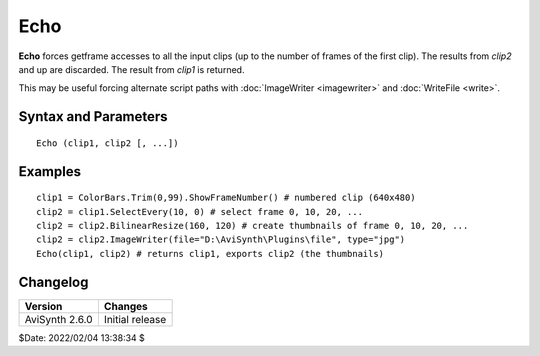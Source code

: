
Echo
====

**Echo** forces getframe accesses to all the input clips (up to the number of 
frames of the first clip). The results from *clip2* and up are discarded. The 
result from *clip1* is returned.

This may be useful forcing alternate script paths with 
:doc:`ImageWriter <imagewriter>` and :doc:`WriteFile <write>`.


Syntax and Parameters
----------------------

::

    Echo (clip1, clip2 [, ...])

.. describe:: clip1, clip2, ...

    Source clip(s).


Examples
--------

::

    clip1 = ColorBars.Trim(0,99).ShowFrameNumber() # numbered clip (640x480)
    clip2 = clip1.SelectEvery(10, 0) # select frame 0, 10, 20, ...
    clip2 = clip2.BilinearResize(160, 120) # create thumbnails of frame 0, 10, 20, ...
    clip2 = clip2.ImageWriter(file="D:\AviSynth\Plugins\file", type="jpg")
    Echo(clip1, clip2) # returns clip1, exports clip2 (the thumbnails)


Changelog
----------

+----------------+-----------------+
| Version        | Changes         |
+================+=================+
| AviSynth 2.6.0 | Initial release |
+----------------+-----------------+

$Date: 2022/02/04 13:38:34 $
